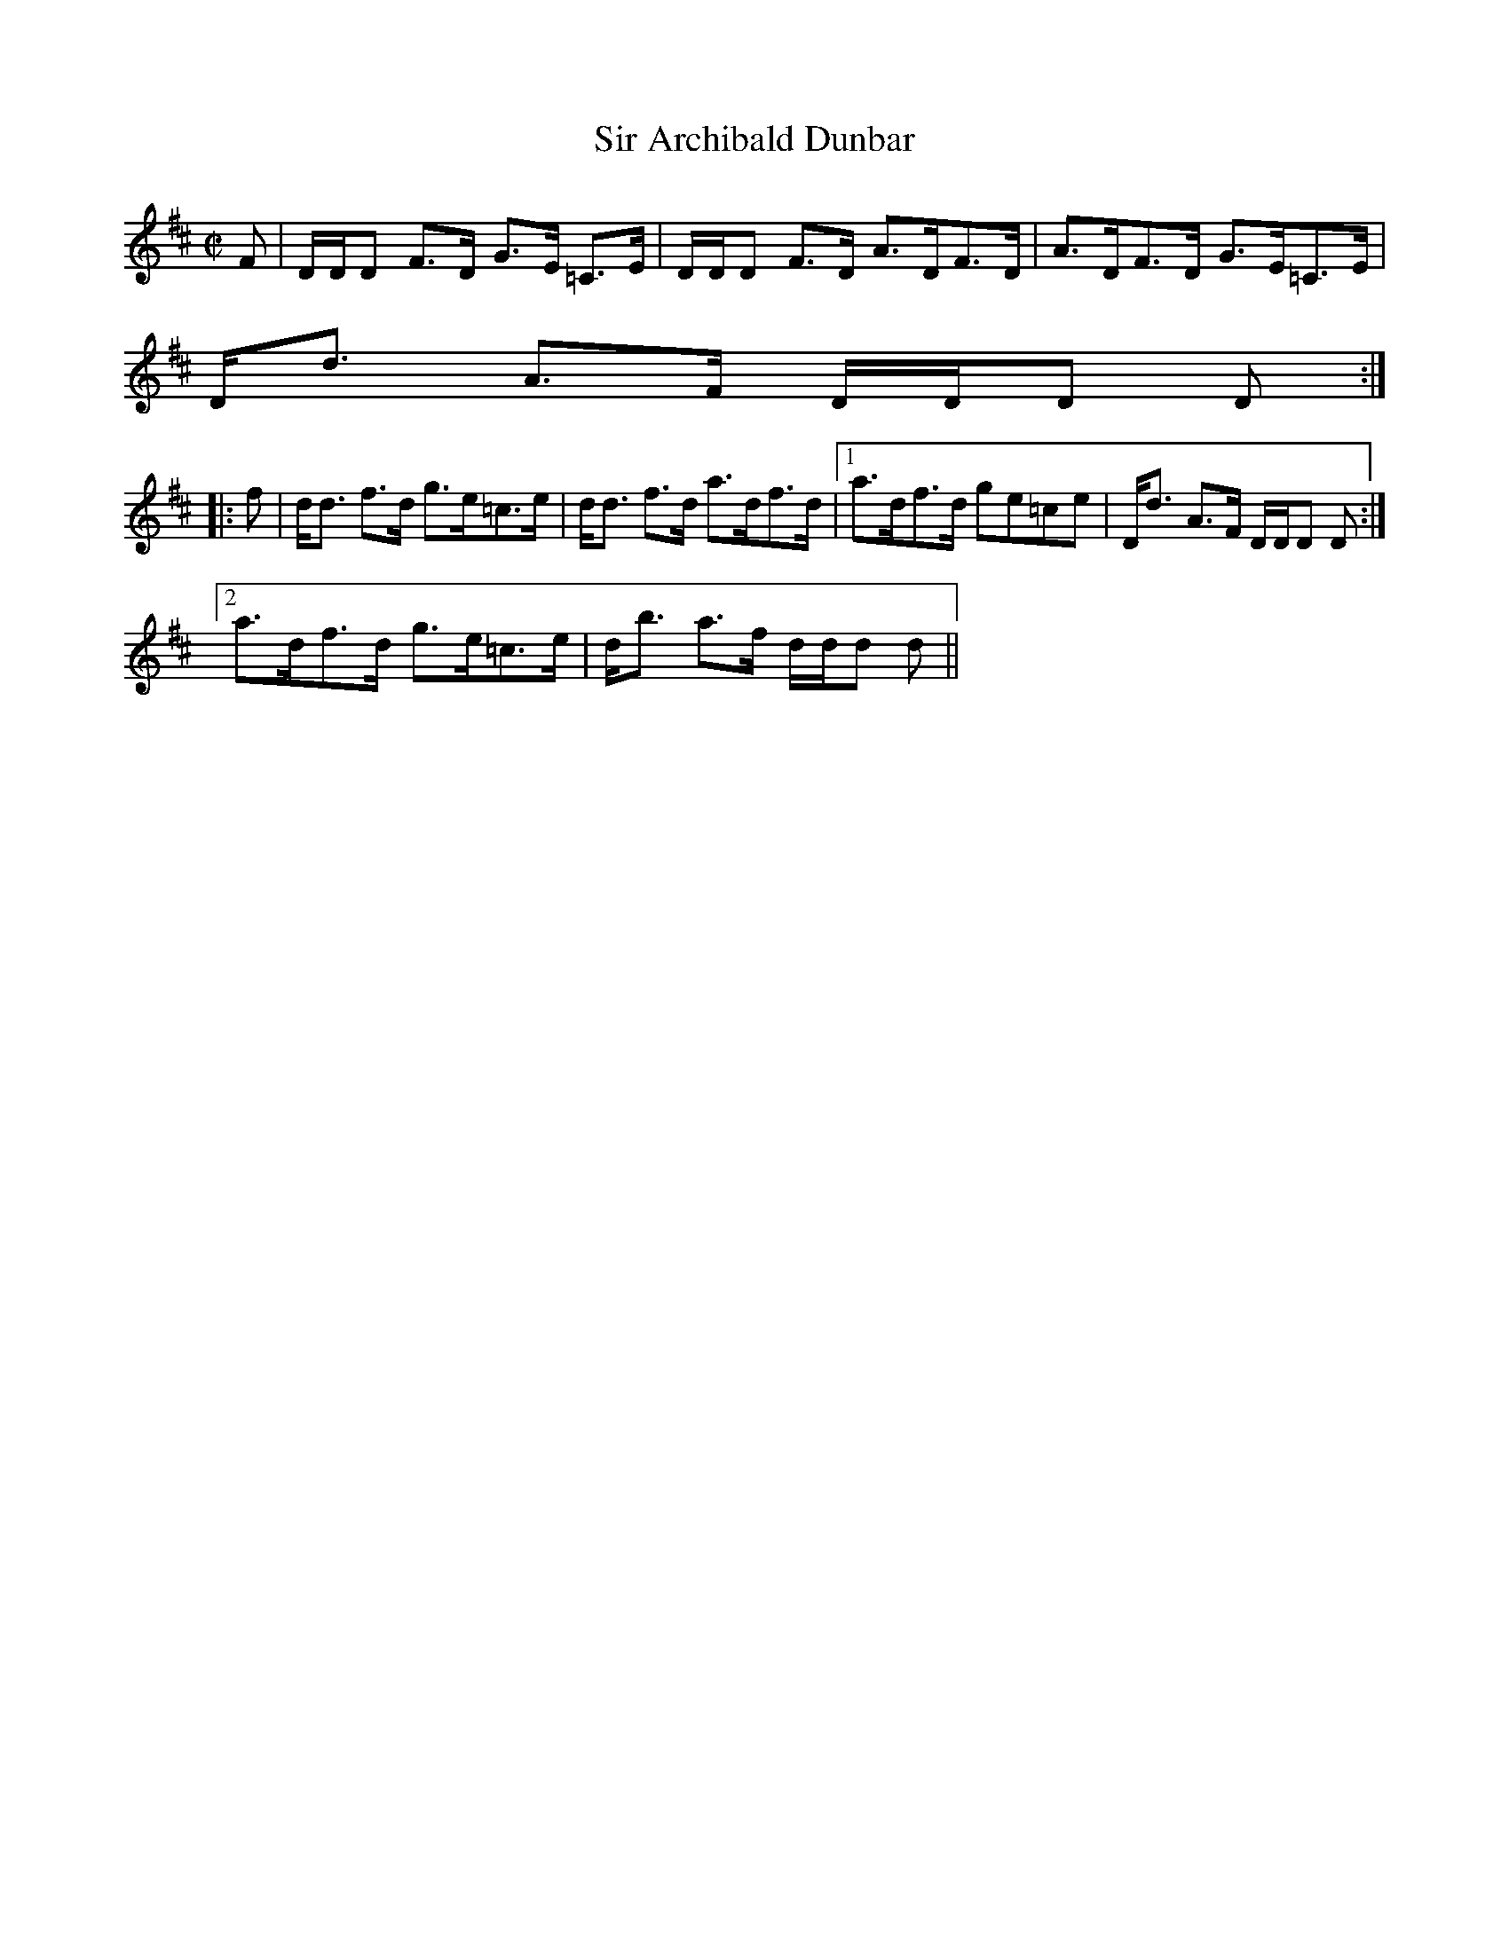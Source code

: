 X:841
T:Sir Archibald Dunbar
R:Strathspey
B:The Athole Collection
M:C|
L:1/8
K:D
F|D/D/D F>D G>E =C>E|D/D/D F>D A>DF>D|A>DF>D G>E=C>E|
D<d A>F D/D/D D:|
|:f|d<d f>d g>e=c>e|d<d f>d a>df>d|1 a>df>d ge=ce|D<d A>F D/D/D D:|2
a>df>d g>e=c>e|d<b a>f d/d/d d||
